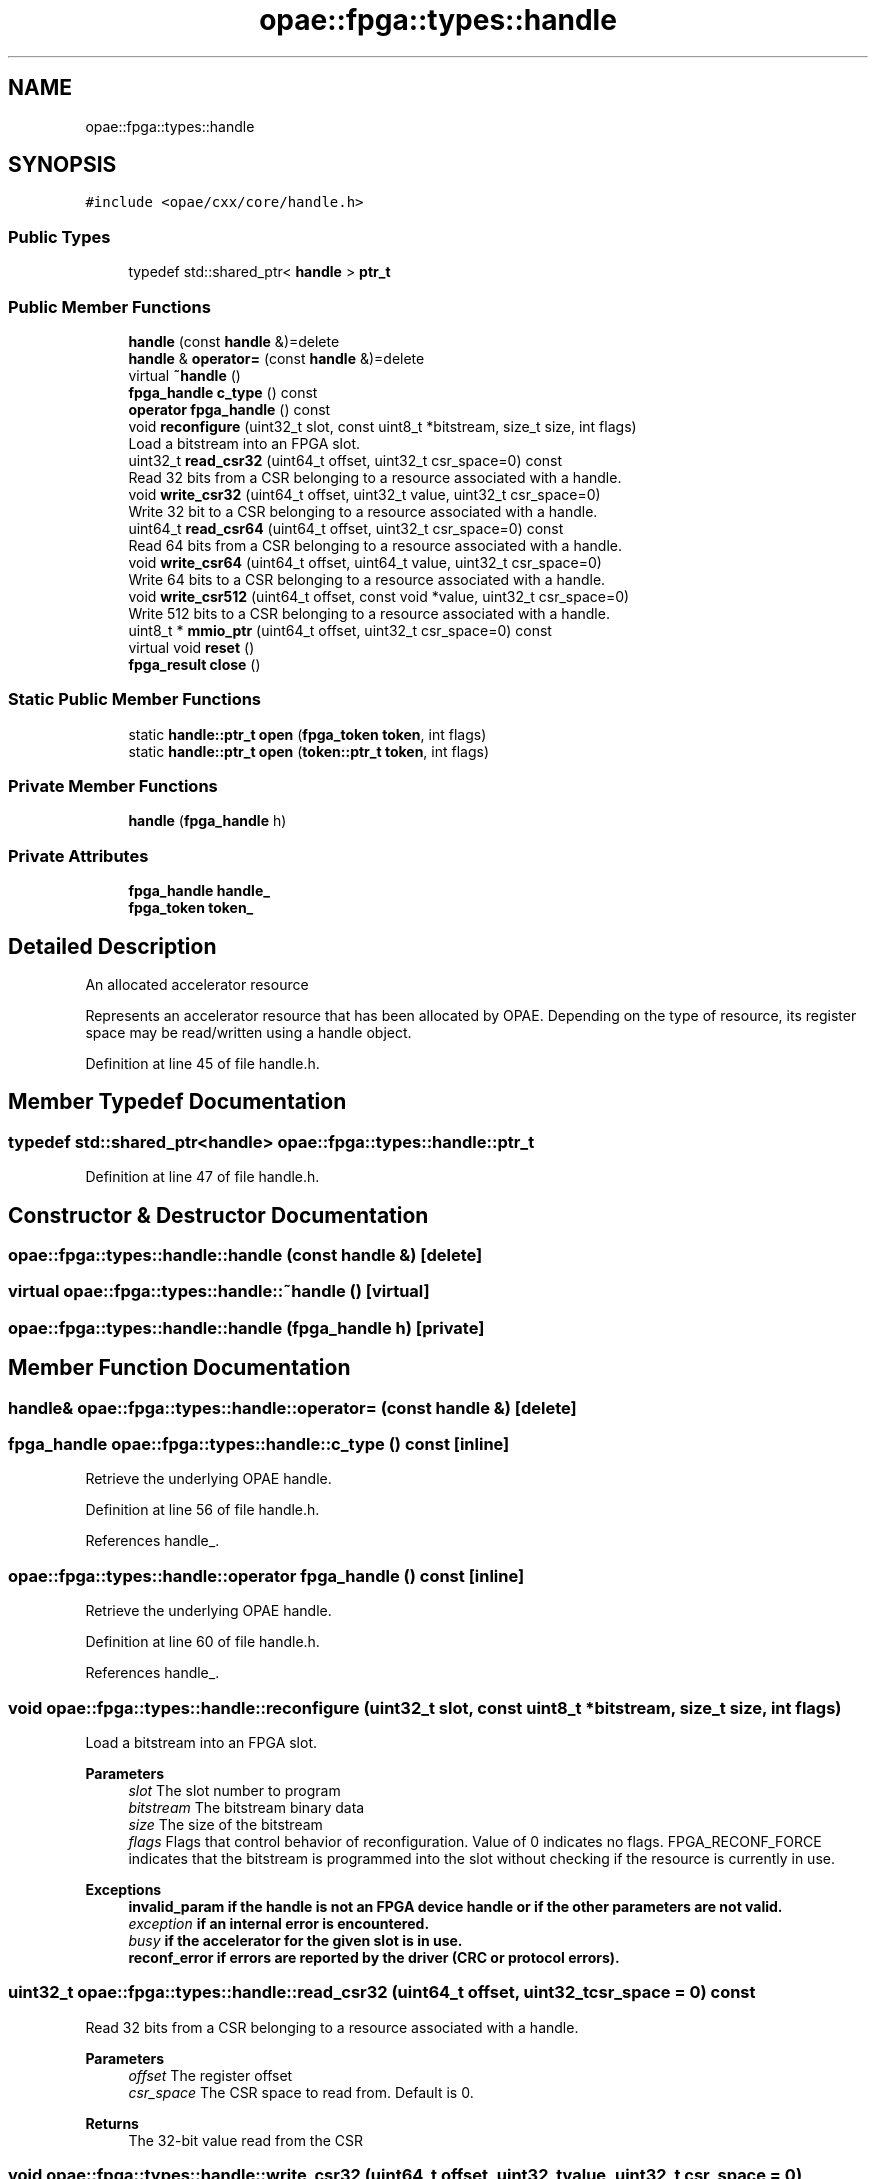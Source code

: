 .TH "opae::fpga::types::handle" 3 "Wed Dec 16 2020" "Version -.." "OPAE C API" \" -*- nroff -*-
.ad l
.nh
.SH NAME
opae::fpga::types::handle
.SH SYNOPSIS
.br
.PP
.PP
\fC#include <opae/cxx/core/handle\&.h>\fP
.SS "Public Types"

.in +1c
.ti -1c
.RI "typedef std::shared_ptr< \fBhandle\fP > \fBptr_t\fP"
.br
.in -1c
.SS "Public Member Functions"

.in +1c
.ti -1c
.RI "\fBhandle\fP (const \fBhandle\fP &)=delete"
.br
.ti -1c
.RI "\fBhandle\fP & \fBoperator=\fP (const \fBhandle\fP &)=delete"
.br
.ti -1c
.RI "virtual \fB~handle\fP ()"
.br
.ti -1c
.RI "\fBfpga_handle\fP \fBc_type\fP () const"
.br
.ti -1c
.RI "\fBoperator fpga_handle\fP () const"
.br
.ti -1c
.RI "void \fBreconfigure\fP (uint32_t slot, const uint8_t *bitstream, size_t size, int flags)"
.br
.RI "Load a bitstream into an FPGA slot\&. "
.ti -1c
.RI "uint32_t \fBread_csr32\fP (uint64_t offset, uint32_t csr_space=0) const"
.br
.RI "Read 32 bits from a CSR belonging to a resource associated with a handle\&. "
.ti -1c
.RI "void \fBwrite_csr32\fP (uint64_t offset, uint32_t value, uint32_t csr_space=0)"
.br
.RI "Write 32 bit to a CSR belonging to a resource associated with a handle\&. "
.ti -1c
.RI "uint64_t \fBread_csr64\fP (uint64_t offset, uint32_t csr_space=0) const"
.br
.RI "Read 64 bits from a CSR belonging to a resource associated with a handle\&. "
.ti -1c
.RI "void \fBwrite_csr64\fP (uint64_t offset, uint64_t value, uint32_t csr_space=0)"
.br
.RI "Write 64 bits to a CSR belonging to a resource associated with a handle\&. "
.ti -1c
.RI "void \fBwrite_csr512\fP (uint64_t offset, const void *value, uint32_t csr_space=0)"
.br
.RI "Write 512 bits to a CSR belonging to a resource associated with a handle\&. "
.ti -1c
.RI "uint8_t * \fBmmio_ptr\fP (uint64_t offset, uint32_t csr_space=0) const"
.br
.ti -1c
.RI "virtual void \fBreset\fP ()"
.br
.ti -1c
.RI "\fBfpga_result\fP \fBclose\fP ()"
.br
.in -1c
.SS "Static Public Member Functions"

.in +1c
.ti -1c
.RI "static \fBhandle::ptr_t\fP \fBopen\fP (\fBfpga_token\fP \fBtoken\fP, int flags)"
.br
.ti -1c
.RI "static \fBhandle::ptr_t\fP \fBopen\fP (\fBtoken::ptr_t\fP \fBtoken\fP, int flags)"
.br
.in -1c
.SS "Private Member Functions"

.in +1c
.ti -1c
.RI "\fBhandle\fP (\fBfpga_handle\fP h)"
.br
.in -1c
.SS "Private Attributes"

.in +1c
.ti -1c
.RI "\fBfpga_handle\fP \fBhandle_\fP"
.br
.ti -1c
.RI "\fBfpga_token\fP \fBtoken_\fP"
.br
.in -1c
.SH "Detailed Description"
.PP 
An allocated accelerator resource
.PP
Represents an accelerator resource that has been allocated by OPAE\&. Depending on the type of resource, its register space may be read/written using a handle object\&. 
.PP
Definition at line 45 of file handle\&.h\&.
.SH "Member Typedef Documentation"
.PP 
.SS "typedef std::shared_ptr<\fBhandle\fP> \fBopae::fpga::types::handle::ptr_t\fP"

.PP
Definition at line 47 of file handle\&.h\&.
.SH "Constructor & Destructor Documentation"
.PP 
.SS "opae::fpga::types::handle::handle (const \fBhandle\fP &)\fC [delete]\fP"

.SS "virtual opae::fpga::types::handle::~handle ()\fC [virtual]\fP"

.SS "opae::fpga::types::handle::handle (\fBfpga_handle\fP h)\fC [private]\fP"

.SH "Member Function Documentation"
.PP 
.SS "\fBhandle\fP& opae::fpga::types::handle::operator= (const \fBhandle\fP &)\fC [delete]\fP"

.SS "\fBfpga_handle\fP opae::fpga::types::handle::c_type () const\fC [inline]\fP"
Retrieve the underlying OPAE handle\&. 
.PP
Definition at line 56 of file handle\&.h\&.
.PP
References handle_\&.
.SS "opae::fpga::types::handle::operator \fBfpga_handle\fP () const\fC [inline]\fP"
Retrieve the underlying OPAE handle\&. 
.PP
Definition at line 60 of file handle\&.h\&.
.PP
References handle_\&.
.SS "void opae::fpga::types::handle::reconfigure (uint32_t slot, const uint8_t * bitstream, size_t size, int flags)"

.PP
Load a bitstream into an FPGA slot\&. 
.PP
\fBParameters\fP
.RS 4
\fIslot\fP The slot number to program 
.br
\fIbitstream\fP The bitstream binary data 
.br
\fIsize\fP The size of the bitstream 
.br
\fIflags\fP Flags that control behavior of reconfiguration\&. Value of 0 indicates no flags\&. FPGA_RECONF_FORCE indicates that the bitstream is programmed into the slot without checking if the resource is currently in use\&.
.RE
.PP
\fBExceptions\fP
.RS 4
\fI\fBinvalid_param\fP\fP if the handle is not an FPGA device handle or if the other parameters are not valid\&. 
.br
\fIexception\fP if an internal error is encountered\&. 
.br
\fIbusy\fP if the accelerator for the given slot is in use\&. 
.br
\fI\fBreconf_error\fP\fP if errors are reported by the driver (CRC or protocol errors)\&. 
.RE
.PP

.SS "uint32_t opae::fpga::types::handle::read_csr32 (uint64_t offset, uint32_t csr_space = \fC0\fP) const"

.PP
Read 32 bits from a CSR belonging to a resource associated with a handle\&. 
.PP
\fBParameters\fP
.RS 4
\fIoffset\fP The register offset 
.br
\fIcsr_space\fP The CSR space to read from\&. Default is 0\&.
.RE
.PP
\fBReturns\fP
.RS 4
The 32-bit value read from the CSR 
.RE
.PP

.SS "void opae::fpga::types::handle::write_csr32 (uint64_t offset, uint32_t value, uint32_t csr_space = \fC0\fP)"

.PP
Write 32 bit to a CSR belonging to a resource associated with a handle\&. 
.PP
\fBParameters\fP
.RS 4
\fIoffset\fP The register offset\&. 
.br
\fIvalue\fP The 32-bit value to write to the register\&. 
.br
\fIcsr_space\fP The CSR space to read from\&. Default is 0\&. 
.RE
.PP

.SS "uint64_t opae::fpga::types::handle::read_csr64 (uint64_t offset, uint32_t csr_space = \fC0\fP) const"

.PP
Read 64 bits from a CSR belonging to a resource associated with a handle\&. 
.PP
\fBParameters\fP
.RS 4
\fIoffset\fP The register offset 
.br
\fIcsr_space\fP The CSR space to read from\&. Default is 0\&.
.RE
.PP
\fBReturns\fP
.RS 4
The 64-bit value read from the CSR 
.RE
.PP

.SS "void opae::fpga::types::handle::write_csr64 (uint64_t offset, uint64_t value, uint32_t csr_space = \fC0\fP)"

.PP
Write 64 bits to a CSR belonging to a resource associated with a handle\&. 
.PP
\fBParameters\fP
.RS 4
\fIoffset\fP The register offset\&. 
.br
\fIvalue\fP The 64-bit value to write to the register\&. 
.br
\fIcsr_space\fP The CSR space to read from\&. Default is 0\&. 
.RE
.PP

.SS "void opae::fpga::types::handle::write_csr512 (uint64_t offset, const void * value, uint32_t csr_space = \fC0\fP)"

.PP
Write 512 bits to a CSR belonging to a resource associated with a handle\&. 
.PP
\fBParameters\fP
.RS 4
\fIoffset\fP The register offset\&. 
.br
\fIvalue\fP Pointer to the 512-bit value to write to the register\&. 
.br
\fIcsr_space\fP The CSR space to read from\&. Default is 0\&. 
.RE
.PP

.SS "uint8_t* opae::fpga::types::handle::mmio_ptr (uint64_t offset, uint32_t csr_space = \fC0\fP) const"
Retrieve a pointer to the MMIO region\&. 
.PP
\fBParameters\fP
.RS 4
\fIoffset\fP The byte offset to add to MMIO base\&. 
.br
\fIcsr_space\fP The desired CSR space\&. Default is 0\&. 
.RE
.PP
\fBReturns\fP
.RS 4
MMIO base + offset 
.RE
.PP

.SS "static \fBhandle::ptr_t\fP opae::fpga::types::handle::open (\fBfpga_token\fP token, int flags)\fC [static]\fP"
Open an accelerator resource, given a raw fpga_token
.PP
\fBParameters\fP
.RS 4
\fItoken\fP A token describing the accelerator resource to be allocated\&.
.br
\fIflags\fP The flags parameter to \fBfpgaOpen()\fP\&.
.RE
.PP
\fBReturns\fP
.RS 4
pointer to the mmio base + offset for the given csr space 
.RE
.PP

.SS "static \fBhandle::ptr_t\fP opae::fpga::types::handle::open (\fBtoken::ptr_t\fP token, int flags)\fC [static]\fP"
Open an accelerator resource, given a token object
.PP
\fBParameters\fP
.RS 4
\fItoken\fP A token object describing the accelerator resource to be allocated\&.
.br
\fIflags\fP The flags parameter to \fBfpgaOpen()\fP\&.
.RE
.PP
\fBReturns\fP
.RS 4
shared ptr to a handle object 
.RE
.PP

.SS "virtual void opae::fpga::types::handle::reset ()\fC [virtual]\fP"
Reset the accelerator identified by this handle 
.SS "\fBfpga_result\fP opae::fpga::types::handle::close ()"
Close an accelerator resource (if opened)
.PP
\fBReturns\fP
.RS 4
fpga_result indication the result of closing the handle or FPGA_EXCEPTION if handle is not opened
.RE
.PP
\fBNote\fP
.RS 4
This is available for explicitly closing a handle\&. The destructor for handle will call close\&. 
.RE
.PP

.SH "Field Documentation"
.PP 
.SS "\fBfpga_handle\fP opae::fpga::types::handle::handle_\fC [private]\fP"

.PP
Definition at line 187 of file handle\&.h\&.
.PP
Referenced by c_type(), and operator fpga_handle()\&.
.SS "\fBfpga_token\fP opae::fpga::types::handle::token_\fC [private]\fP"

.PP
Definition at line 188 of file handle\&.h\&.

.SH "Author"
.PP 
Generated automatically by Doxygen for OPAE C API from the source code\&.
